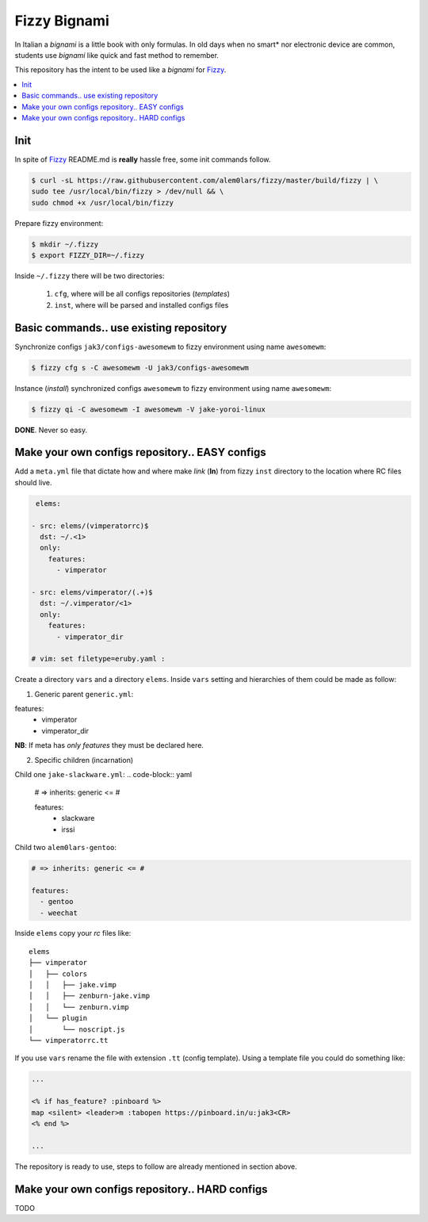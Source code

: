 *************
Fizzy Bignami
*************

In Italian a *bignami* is a little book with only formulas. In old days when no
smart* nor electronic device are common, students use *bignami* like quick and
fast method to remember.

This repository has the intent to be used like a *bignami* for `Fizzy`_.

.. contents::
    :local:
    :depth: 1
    :backlinks: none

====
Init
====

In spite of `Fizzy`_ README.md is **really** hassle free, some init commands follow.

.. code-block:: bash

  $ curl -sL https://raw.githubusercontent.com/alem0lars/fizzy/master/build/fizzy | \
  sudo tee /usr/local/bin/fizzy > /dev/null && \
  sudo chmod +x /usr/local/bin/fizzy

Prepare fizzy environment:

.. code-block:: bash

  $ mkdir ~/.fizzy
  $ export FIZZY_DIR=~/.fizzy

Inside ``~/.fizzy`` there will be two directories:

  1. ``cfg``, where will be all configs repositories (*templates*)
  2. ``inst``, where will be parsed and installed configs files

========================================
Basic commands.. use existing repository
========================================

Synchronize configs ``jak3/configs-awesomewm`` to fizzy environment using name
``awesomewm``:

.. code-block:: bash

  $ fizzy cfg s -C awesomewm -U jak3/configs-awesomewm

Instance (*install*) synchronized configs ``awesomewm`` to fizzy environment using name
``awesomewm``:

.. code-block:: bash

  $ fizzy qi -C awesomewm -I awesomewm -V jake-yoroi-linux

**DONE**. Never so easy.

===============================================
Make your own configs repository.. EASY configs
===============================================

Add a ``meta.yml`` file that dictate how and where make *link* (**ln**) from
fizzy ``inst`` directory to the location where RC files should live.

.. code-block:: yaml

   elems:

  - src: elems/(vimperatorrc)$
    dst: ~/.<1>
    only:
      features:
        - vimperator

  - src: elems/vimperator/(.+)$
    dst: ~/.vimperator/<1>
    only:
      features:
        - vimperator_dir

  # vim: set filetype=eruby.yaml :

Create a directory ``vars`` and a directory ``elems``.
Inside ``vars`` setting and hierarchies of them could be made as follow:

1. Generic parent ``generic.yml``:

.. code-block:: yaml

features:
  - vimperator
  - vimperator_dir

**NB**: If meta has *only features* they must be declared here.

2. Specific children (incarnation)

Child one ``jake-slackware.yml``:
.. code-block:: yaml

	# => inherits: generic <= #

	features:
	  - slackware
	  - irssi

Child two ``alem0lars-gentoo``:

.. code-block:: yaml

  # => inherits: generic <= #

  features:
    - gentoo
    - weechat

Inside ``elems`` copy your *rc* files like::

	elems
	├── vimperator
	│   ├── colors
	│   │   ├── jake.vimp
	│   │   ├── zenburn-jake.vimp
	│   │   └── zenburn.vimp
	│   └── plugin
	│       └── noscript.js
	└── vimperatorrc.tt

If you use ``vars`` rename the file with extension ``.tt`` (config template).
Using a template file you could do something like:

.. code-block:: ruby

  ...

  <% if has_feature? :pinboard %>
  map <silent> <leader>m :tabopen https://pinboard.in/u:jak3<CR>
  <% end %>

  ...

The repository is ready to use, steps to follow are already mentioned in section
above.

===============================================
Make your own configs repository.. HARD configs
===============================================

TODO

.. _Fizzy: https://github.com/alem0lars/fizzy

